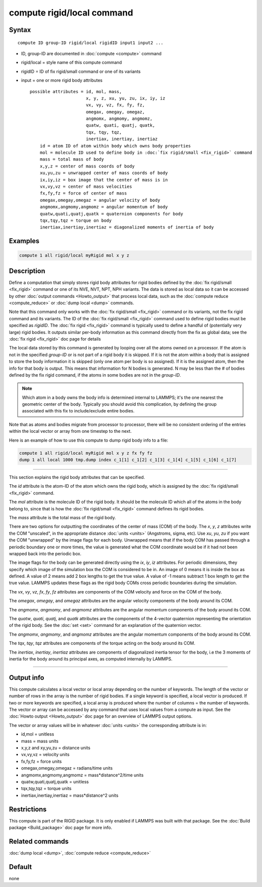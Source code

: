 .. index:: compute rigid/local

compute rigid/local command
===========================

Syntax
""""""

.. parsed-literal::

   compute ID group-ID rigid/local rigidID input1 input2 ...

* ID, group-ID are documented in :doc:`compute <compute>` command
* rigid/local = style name of this compute command
* rigidID = ID of fix rigid/small command or one of its variants
* input = one or more rigid body attributes

  .. parsed-literal::

       possible attributes = id, mol, mass,
                             x, y, z, xu, yu, zu, ix, iy, iz
                             vx, vy, vz, fx, fy, fz,
                             omegax, omegay, omegaz,
                             angmomx, angmomy, angmomz,
                             quatw, quati, quatj, quatk,
                             tqx, tqy, tqz,
                             inertiax, inertiay, inertiaz
           id = atom ID of atom within body which owns body properties
           mol = molecule ID used to define body in :doc:`fix rigid/small <fix_rigid>` command
           mass = total mass of body
           x,y,z = center of mass coords of body
           xu,yu,zu = unwrapped center of mass coords of body
           ix,iy,iz = box image that the center of mass is in
           vx,vy,vz = center of mass velocities
           fx,fy,fz = force of center of mass
           omegax,omegay,omegaz = angular velocity of body
           angmomx,angmomy,angmomz = angular momentum of body
           quatw,quati,quatj,quatk = quaternion components for body
           tqx,tqy,tqz = torque on body
           inertiax,inertiay,inertiaz = diagonalized moments of inertia of body

Examples
""""""""

.. code-block:: LAMMPS

   compute 1 all rigid/local myRigid mol x y z

Description
"""""""""""

Define a computation that simply stores rigid body attributes for
rigid bodies defined by the :doc:`fix rigid/small <fix_rigid>` command
or one of its NVE, NVT, NPT, NPH variants.  The data is stored as
local data so it can be accessed by other :doc:`output commands <Howto_output>` that process local data, such as the
:doc:`compute reduce <compute_reduce>` or :doc:`dump local <dump>`
commands.

Note that this command only works with the :doc:`fix rigid/small <fix_rigid>` command or its variants, not the fix rigid
command and its variants.  The ID of the :doc:`fix rigid/small <fix_rigid>` command used to define rigid bodies must
be specified as *rigidID*\ .  The :doc:`fix rigid <fix_rigid>` command is
typically used to define a handful of (potentially very large) rigid
bodies.  It outputs similar per-body information as this command
directly from the fix as global data; see the :doc:`fix rigid <fix_rigid>` doc page for details

The local data stored by this command is generated by looping over all
the atoms owned on a processor.  If the atom is not in the specified
*group-ID* or is not part of a rigid body it is skipped.  If it is not
the atom within a body that is assigned to store the body information
it is skipped (only one atom per body is so assigned).  If it is the
assigned atom, then the info for that body is output.  This means that
information for N bodies is generated.  N may be less than the # of
bodies defined by the fix rigid command, if the atoms in some bodies
are not in the *group-ID*\ .

.. note::

   Which atom in a body owns the body info is determined internal
   to LAMMPS; it's the one nearest the geometric center of the body.
   Typically you should avoid this complication, by defining the group
   associated with this fix to include/exclude entire bodies.

Note that as atoms and bodies migrate from processor to processor,
there will be no consistent ordering of the entries within the local
vector or array from one timestep to the next.

Here is an example of how to use this compute to dump rigid body info
to a file:

.. code-block:: LAMMPS

   compute 1 all rigid/local myRigid mol x y z fx fy fz
   dump 1 all local 1000 tmp.dump index c_1[1] c_1[2] c_1[3] c_1[4] c_1[5] c_1[6] c_1[7]

----------

This section explains the rigid body attributes that can be specified.

The *id* attribute is the atom-ID of the atom which owns the rigid body, which is
assigned by the :doc:`fix rigid/small <fix_rigid>` command.

The *mol* attribute is the molecule ID of the rigid body.  It should
be the molecule ID which all of the atoms in the body belong to, since
that is how the :doc:`fix rigid/small <fix_rigid>` command defines its
rigid bodies.

The *mass* attribute is the total mass of the rigid body.

There are two options for outputting the coordinates of the center of
mass (COM) of the body.  The *x*\ , *y*\ , *z* attributes write the COM
"unscaled", in the appropriate distance :doc:`units <units>` (Angstroms,
sigma, etc).  Use *xu*\ , *yu*\ , *zu* if you want the COM "unwrapped" by
the image flags for each body.  Unwrapped means that if the body
COM has passed through a periodic boundary one or more times, the value
is generated what the COM coordinate would be if it had not been
wrapped back into the periodic box.

The image flags for the body can be generated directly using the *ix*\ ,
*iy*\ , *iz* attributes.  For periodic dimensions, they specify which
image of the simulation box the COM is considered to be in.  An image
of 0 means it is inside the box as defined.  A value of 2 means add 2
box lengths to get the true value.  A value of -1 means subtract 1 box
length to get the true value.  LAMMPS updates these flags as the rigid
body COMs cross periodic boundaries during the simulation.

The *vx*\ , *vy*\ , *vz*\ , *fx*\ , *fy*\ , *fz* attributes are components of
the COM velocity and force on the COM of the body.

The *omegax*\ , *omegay*\ , and *omegaz* attributes are the angular
velocity components of the body around its COM.

The *angmomx*\ , *angmomy*\ , and *angmomz* attributes are the angular
momentum components of the body around its COM.

The *quatw*\ , *quati*\ , *quatj*\ , and *quatk* attributes are the
components of the 4-vector quaternion representing the orientation of
the rigid body.  See the :doc:`set <set>` command for an explanation of
the quaternion vector.

The *angmomx*\ , *angmomy*\ , and *angmomz* attributes are the angular
momentum components of the body around its COM.

The *tqx*\ , *tqy*\ , *tqz* attributes are components of the torque acting
on the body around its COM.

The *inertiax*\ , *inertiay*\ , *inertiaz* attributes are components of
diagonalized inertia tensor for the body, i.e the 3 moments of inertia
for the body around its principal axes, as computed internally by
LAMMPS.

----------

Output info
"""""""""""

This compute calculates a local vector or local array depending on the
number of keywords.  The length of the vector or number of rows in the
array is the number of rigid bodies.  If a single keyword is
specified, a local vector is produced.  If two or more keywords are
specified, a local array is produced where the number of columns = the
number of keywords.  The vector or array can be accessed by any
command that uses local values from a compute as input.  See the
:doc:`Howto output <Howto_output>` doc page for an overview of LAMMPS
output options.

The vector or array values will be in whatever :doc:`units <units>` the
corresponding attribute is in:

* id,mol = unitless
* mass = mass units
* x,y,z and xy,yu,zu = distance units
* vx,vy,vz = velocity units
* fx,fy,fz = force units
* omegax,omegay,omegaz = radians/time units
* angmomx,angmomy,angmomz = mass\*distance\^2/time units
* quatw,quati,quatj,quatk = unitless
* tqx,tqy,tqz = torque units
* inertiax,inertiay,inertiaz = mass\*distance\^2 units

Restrictions
""""""""""""

This compute is part of the RIGID package.  It is only enabled if
LAMMPS was built with that package.  See the :doc:`Build package <Build_package>` doc page for more info.

Related commands
""""""""""""""""

:doc:`dump local <dump>`, :doc:`compute reduce <compute_reduce>`

Default
"""""""

none
